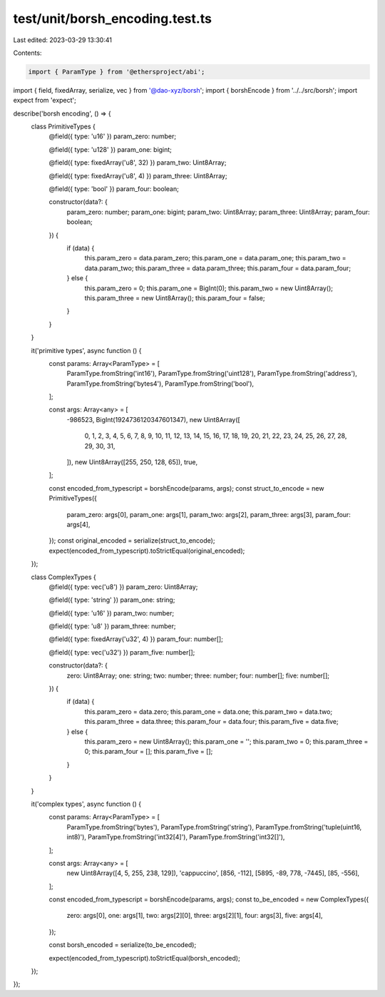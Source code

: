 test/unit/borsh_encoding.test.ts
================================

Last edited: 2023-03-29 13:30:41

Contents:

.. code-block:: ts

    import { ParamType } from '@ethersproject/abi';
import { field, fixedArray, serialize, vec } from '@dao-xyz/borsh';
import { borshEncode } from '../../src/borsh';
import expect from 'expect';

describe('borsh encoding', () => {
    class PrimitiveTypes {
        @field({ type: 'u16' })
        param_zero: number;

        @field({ type: 'u128' })
        param_one: bigint;

        @field({ type: fixedArray('u8', 32) })
        param_two: Uint8Array;

        @field({ type: fixedArray('u8', 4) })
        param_three: Uint8Array;

        @field({ type: 'bool' })
        param_four: boolean;

        constructor(data?: {
            param_zero: number;
            param_one: bigint;
            param_two: Uint8Array;
            param_three: Uint8Array;
            param_four: boolean;
        }) {
            if (data) {
                this.param_zero = data.param_zero;
                this.param_one = data.param_one;
                this.param_two = data.param_two;
                this.param_three = data.param_three;
                this.param_four = data.param_four;
            } else {
                this.param_zero = 0;
                this.param_one = BigInt(0);
                this.param_two = new Uint8Array();
                this.param_three = new Uint8Array();
                this.param_four = false;
            }
        }
    }

    it('primitive types', async function () {
        const params: Array<ParamType> = [
            ParamType.fromString('int16'),
            ParamType.fromString('uint128'),
            ParamType.fromString('address'),
            ParamType.fromString('bytes4'),
            ParamType.fromString('bool'),
        ];

        const args: Array<any> = [
            -986523,
            BigInt(1924736120347601347),
            new Uint8Array([
                0, 1, 2, 3, 4, 5, 6, 7, 8, 9, 10, 11, 12, 13, 14, 15, 16, 17, 18, 19, 20, 21, 22, 23, 24, 25, 26, 27,
                28, 29, 30, 31,
            ]),
            new Uint8Array([255, 250, 128, 65]),
            true,
        ];

        const encoded_from_typescript = borshEncode(params, args);
        const struct_to_encode = new PrimitiveTypes({
            param_zero: args[0],
            param_one: args[1],
            param_two: args[2],
            param_three: args[3],
            param_four: args[4],
        });
        const original_encoded = serialize(struct_to_encode);
        expect(encoded_from_typescript).toStrictEqual(original_encoded);
    });

    class ComplexTypes {
        @field({ type: vec('u8') })
        param_zero: Uint8Array;

        @field({ type: 'string' })
        param_one: string;

        @field({ type: 'u16' })
        param_two: number;

        @field({ type: 'u8' })
        param_three: number;

        @field({ type: fixedArray('u32', 4) })
        param_four: number[];

        @field({ type: vec('u32') })
        param_five: number[];

        constructor(data?: {
            zero: Uint8Array;
            one: string;
            two: number;
            three: number;
            four: number[];
            five: number[];
        }) {
            if (data) {
                this.param_zero = data.zero;
                this.param_one = data.one;
                this.param_two = data.two;
                this.param_three = data.three;
                this.param_four = data.four;
                this.param_five = data.five;
            } else {
                this.param_zero = new Uint8Array();
                this.param_one = '';
                this.param_two = 0;
                this.param_three = 0;
                this.param_four = [];
                this.param_five = [];
            }
        }
    }

    it('complex types', async function () {
        const params: Array<ParamType> = [
            ParamType.fromString('bytes'),
            ParamType.fromString('string'),
            ParamType.fromString('tuple(uint16, int8)'),
            ParamType.fromString('int32[4]'),
            ParamType.fromString('int32[]'),
        ];

        const args: Array<any> = [
            new Uint8Array([4, 5, 255, 238, 129]),
            'cappuccino',
            [856, -112],
            [5895, -89, 778, -7445],
            [85, -556],
        ];

        const encoded_from_typescript = borshEncode(params, args);
        const to_be_encoded = new ComplexTypes({
            zero: args[0],
            one: args[1],
            two: args[2][0],
            three: args[2][1],
            four: args[3],
            five: args[4],
        });

        const borsh_encoded = serialize(to_be_encoded);

        expect(encoded_from_typescript).toStrictEqual(borsh_encoded);
    });
});



